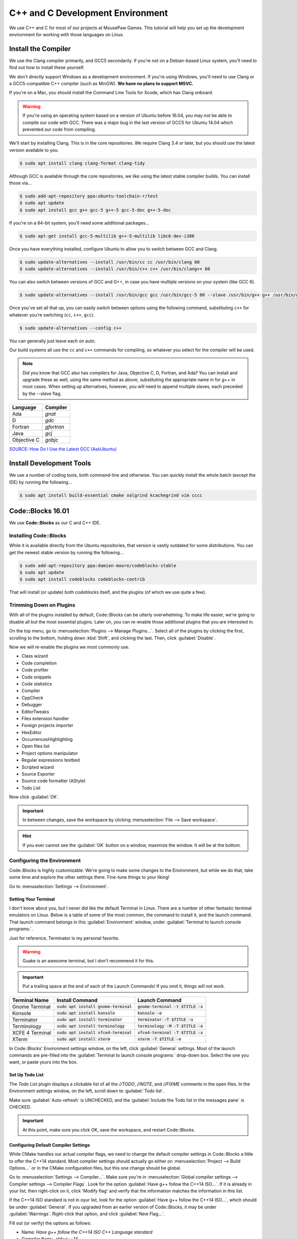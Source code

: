 ..  _cpp:

C++ and C Development Environment
###################################

We use C++ and C for most of our projects at MousePaw Games. This tutorial
will help you set up the development environment for working with those
languages on Linux.

..  _cpp_install_compiler:

Install the Compiler
============================

We use the Clang compiler primarily, and GCC5 secondarily. If you're not on a
Debian-based Linux system, you'll need to find out how to install these yourself.

We don't directly support Windows as a development environment. If you're
using Windows, you'll need to use Clang or a GCC5-compatible C++ compiler
(such as MinGW).
**We have no plans to support MSVC.**

If you're on a Mac, you should install the Command Line Tools for Xcode,
which has Clang onboard.

..  WARNING:: If you're using an operating system based on a version of
    Ubuntu before 16.04, you may not be able to compile our code with GCC.
    There was a major bug in the last version of GCC5 for Ubuntu 14.04 which
    prevented our code from compiling.

We'll start by installing Clang. This is in the core repositories. We require
Clang 3.4 or later, but you should use the latest version available to you.

..  code-block:: bash

    $ sudo apt install clang clang-format clang-tidy

Although GCC is available through the core repositories, we like using
the latest stable compiler builds. You can install those via...

..  code-block:: bash

    $ sudo add-apt-repository ppa:ubuntu-toolchain-r/test
    $ sudo apt update
    $ sudo apt install gcc g++ gcc-5 g++-5 gcc-5-doc g++-5-doc

If you're on a 64-bit system, you'll need some additional packages...

..  code-block:: bash

    $ sudo apt-get install gcc-5-multilib g++-5-multilib libc6-dev-i386

Once you have everything installed, configure Ubuntu to allow you to switch
between GCC and Clang.

..  code-block:: bash

    $ sudo update-alternatives --install /usr/bin/cc cc /usr/bin/clang 60
    $ sudo update-alternatives --install /usr/bin/c++ c++ /usr/bin/clang++ 60

You can also switch between versions of GCC and G++, in case you have multiple versions on
your system (like GCC 6).

..  code-block:: bash

    $ sudo update-alternatives --install /usr/bin/gcc gcc /usr/bin/gcc-5 60 --slave /usr/bin/g++ g++ /usr/bin/g++-5

Once you've set all that up, you can easily switch between options using the following command,
substituting ``c++`` for whatever you're switching (``cc``, ``c++``, ``gcc``).

..  code-block:: bash

    $ sudo update-alternatives --config c++

You can generally just leave each on auto.

Our build systems all use the ``cc`` and ``c++`` commands for compiling, so whatever you select
for the compiler will be used.

..  NOTE:: Did you know that GCC also has compilers for Java, Objective C, D,
    Fortran, and Ada? You can install and upgrade these as well, using the
    same method as above, substituting the appropriate name in for `g++` in
    most cases. When setting up alternatives, however, you will need to
    append multiple slaves, each preceded by the `--slave` flag.

+-------------+------------+
| Language    | Compiler   |
+=============+============+
| Ada         | `gnat`     |
+-------------+------------+
| D           | `gdc`      |
+-------------+------------+
| Fortran     | `gfortran` |
+-------------+------------+
| Java        | `gcj`      |
+-------------+------------+
| Objective C | `gobjc`    |
+-------------+------------+

`SOURCE: How Do I Use the Latest GCC (AskUbuntu) <http://askubuntu.com/questions/466651/how-do-i-use-the-latest-gcc-4-9-on-ubuntu-14-04>`_

..  _cpp_install_devtools:

Install Development Tools
==================================

We use a number of coding tools, both command-line and otherwise. You can
quickly install the whole batch (except the IDE) by running the following...

..  code-block:: bash

    $ sudo apt install build-essential cmake valgrind kcachegrind vim cccc

..  _cpp_install_codeblocks:

Code::Blocks 16.01
==================================

We use **Code::Blocks** as our C and C++ IDE.

Installing Code::Blocks
----------------------------------

While it is available directly from the Ubuntu repositories, that version is
vastly outdated for some distributions. You can get the newest stable version by
running the following...

..  code-block:: bash

    $ sudo add-apt-repository ppa:damien-moore/codeblocks-stable
    $ sudo apt update
    $ sudo apt install codeblocks codeblocks-contrib

That will install (or update) both `codeblocks` itself, and the plugins
(of which we use quite a few).

Trimming Down on Plugins
----------------------------------

With all of the plugins installed by default, Code::Blocks can be utterly
overwhelming. To make life easier, we're going to disable all but the most
essential plugins. Later on, you can re-enable those additional plugins that you
are interested in.

On the top menu, go to :menuselection:`Plugins --> Manage Plugins...`. Select
all of the plugins by clicking the first, scrolling to the bottom, holding
down :kbd:`Shift`, and clicking the last. Then, click :guilabel:`Disable`.

Now we will re-enable the plugins we most commonly use.

* Class wizard

* Code completion

* Code profiler

* Code snippets

* Code statistics

* Compiler

* CppCheck

* Debugger

* EditorTweaks

* Files extension handler

* Foreign projects importer

* HexEditor

* OccurrencesHighlighting

* Open files list

* Project options manipulator

* Regular expressions testbed

* Scripted wizard

* Source Exporter

* Source code formatter (AStyle)

* Todo List

Now click :guilabel:`OK`.

..  IMPORTANT:: In between changes, save the workspace by clicking
    :menuselection:`File --> Save workspace`.

..  HINT:: If you ever cannot see the :guilabel:`OK` button on a window,
    maximize the window. It will be at the bottom.

Configuring the Environment
--------------------------------------

Code::Blocks is highly customizable. We're going to make some changes to the
Environment, but while we do that, take some time and explore the other settings
there. Fine-tune things to your liking!

Go to :menuselection:`Settings --> Environment`.

Setting Your Terminal
^^^^^^^^^^^^^^^^^^^^^^^^^^^^^^^^^^^^^

I don't know about you, but I never did like the default Terminal in Linux.
There are a number of other fantastic terminal emulators on Linux. Below is a
table of some of the most common, the command to install it, and the launch
command. That launch command belongs in this :guilabel:`Environment` window,
under :guilabel:`Terminal to launch console programs:`.

Just for reference, Terminator is my personal favorite.

..  WARNING:: Guake is an awesome terminal, but I don't recommend it for this.

..  IMPORTANT:: Put a trailing space at the end of each of the Launch Commands!
    If you omit it, things will not work.

+--------------------------+-----------------------------------------+-------------------------------------+
| Terminal Name            | Install Command                         | Launch Command                      |
+==========================+=========================================+=====================================+
| Gnome Terminal           | :code:`sudo apt install gnome-terminal` | :code:`gnome-terminal -t $TITLE -x` |
+--------------------------+-----------------------------------------+-------------------------------------+
| Konsole                  | :code:`sudo apt install konsole`        | :code:`konsole -e`                  |
+--------------------------+-----------------------------------------+-------------------------------------+
| Terminator               | :code:`sudo apt install terminator`     | :code:`terminator -T $TITLE -x`     |
+--------------------------+-----------------------------------------+-------------------------------------+
| Terminology              | :code:`sudo apt install terminology`    | :code:`terminology -M -T $TITLE -e` |
+--------------------------+-----------------------------------------+-------------------------------------+
| XCFE 4 Terminal          | :code:`sudo apt install xfce4-terminal` | :code:`xfce4-terminal -T $TITLE -x` |
+--------------------------+-----------------------------------------+-------------------------------------+
| XTerm                    | :code:`sudo apt install xterm`          | :code:`xterm -T $TITLE -e`          |
+--------------------------+-----------------------------------------+-------------------------------------+

In Code::Blocks' Environment settings window, on the left, click
:guilabel:`General` settings. Most of the launch commands are pre-filled into
the :guilabel:`Terminal to launch console programs:` drop-down box. Select the
one you want, or paste yours into the box.

Set Up Todo List
^^^^^^^^^^^^^^^^^^^^^^^^^^^^^^^^^^^^

The `Todo List` plugin displays a clickable list of all the `//TODO`, `//NOTE`,
and `//FIXME` comments in the open files. In the Environment settings window,
on the left, scroll down to :guilabel:`Todo list`.

Make sure :guilabel:`Auto-refresh` is UNCHECKED, and the
:guilabel:`Include the Todo list in the messages pane` is CHECKED.

..  IMPORTANT:: At this point, make sure you click OK, save the workspace,
    and restart Code::Blocks.

Configuring Default Compiler Settings
^^^^^^^^^^^^^^^^^^^^^^^^^^^^^^^^^^^^^^^^^

While CMake handles our actual compiler flags, we need to change the default
compiler settings in Code::Blocks a little to offer the C++14 standard.
Most compiler settings should actually go either on
:menuselection:`Project --> Build Options...` or in the CMake configuration
files, but this one change should be global.

Go to :menuselection:`Settings --> Compiler...`. Make sure you're in
:menuselection:`Global compiler settings --> Compiler settings --> Compiler Flags`.
Look for the option :guilabel:`Have g++ follow the C++14 ISO...`. If it is already
in your list, then right-click on it, click 'Modify flag' and verify that the
information matches the information in this list.

If the C++14 ISO standard is not in oyur list, look for the option
:guilabel:`Have g++ follow the C++14 ISO...`, which should be under :guilabel:`General`.
If you upgraded from an earlier version of Code::Blocks, it may be under
:guilabel:`Warnings`. Right-click that option, and click :guilabel:`New Flag...`.

Fill out (or verify) the options as follows:

* Name: `Have g++ follow the C++14 ISO C++ Language standard`

* Compiler flags: `-std=c++14`

* Category: `General`

* Supersedes: `-std=c++98 -std=c++0x =std=c++11`

* Exclusive: False

Then, click :guilabel:`OK`. Make sure you check this option, to ensure the
compiler always uses C++14. (Some of our code won't work unless you're on
that standard!)

Configuring Source Formatter
^^^^^^^^^^^^^^^^^^^^^^^^^^^^^^^^^^^^^^^^^

It can be hard to be 100% adherent to standardized coding style. We make regular
use of the **AStyle** plugin on Code::Blocks to make sure everything is
formatted correctly before uploading. However, in order to use this plugin, it
must be configured.

To get to these settings, go to :menuselection:`Settings --> Editor...` and, on
the left, scroll down to Source formatter. Let's walk through the settings, tab
by tab, setting by setting.

**Style**

* Bracket style: Allman (ANSI)

**Brackets**

* Attach classes: no

* Attach "extern c": no

* Attach namespaces: no

* Attach inlines: no

**Indentation**

* Indentation size (in space): 4

* Use TABs instead of spaces: no

* Force using TABs: no

* Indent case: statement switches: YES

* Indent classes: YES

* Indent labels: YES

* Indent modifiers: no

* Indent namespaces: YES

* Indent switches: no

* Indent preprocessor blocks at bracket level zero: no

* Indent multi-line preprocessor definitions ending with a backslash: no

* Indent preprocessor conditionals: YES

* Indent C++ comments beginning in column one: no

* Minimal indent added...: 2

* Maximum of # spaces to indent a continuation line...: 40

**Formatting**

* Break closing headers...: YES

* Break 'else if()' header combinations...: no

* Add brackets to unbracketed one line conditional statements: YES

* Add one line brackets to unbracketed one line conditional statements: no

* Remove brackets from conditional statements: no

* Don't break one-line blocks: YES

* Don't break complex statements and multiple statements residing...: no

* Convert TABs to spaces: YES

* Closes whitespace in the angle brackets of template definitions: YES

* Remove the preceding '*' in multi-line comment...: no

* Enable line breaking: YES

* Break lines after amount of chars...: 80

**Padding**

* Pad empty lines around header blocks: no

* Insert space padding around operators: YES

* Insert space padding around parenthesis on the outside: no

* Insert space padding around parenthesis on the inside: no

* Insert space padding between a header and the following paren: YES

* Remove extra space padding around parenthesis: no

* Delete empty lines within a function or method: no

* Fill empty lines with the whitespace of their previous lines: no

* Pointer alignment: Type

* Reference alignment: Type

Changing Your Theme
^^^^^^^^^^^^^^^^^^^^^^^^^^^

Yes, there are multiple themes available for Code::Blocks! I'm glad of it, too,
because I rely heavily on dark themes to be able to work for long periods of
time.

You might have those themes already present. Go to
:menuselection:`Settings --> Editor...`, and click
:guilabel:`Syntax highlighting` on the left. Then, check the
:guilabel:`Colour theme:` drop down box. If you see lots of options, pick the
one you want.

Once you have a theme picked out, you can further fine-tune it to your liking by
using the other controls on that panel. All the themes are fully customizable!

Installing Themes
"""""""""""""""""""""""""""

If you don't see any themes (besides default), you'll need to set them up.
First, close out of Code::Blocks. Download and save
`color_themes.conf <https://mousepawmedia.net/downloads/color_themes.conf>`_
to your computer.

In your terminal, run the following to backup your existing themes file and
start the config editor.

..  code-block:: bash

    $ cp ~/.config/codeblocks/default.conf ~/.config/codeblocks/backup.conf
    $ cb_share_config

On the window that pops up, click the three dots under
:guilabel:`Source configuration file...`, and browse to the `color_themes.conf`
file you just saved. Then, click the three dots under
:guilabel:`Destination configuration file...` and select `default.conf`, which
should be sitting right in front of you on the browse window by default.

Next, check all the boxes on the left side. [Sorry, there's no fast way to do
that!] Click :guilabel:`Transfer >>`, confirm :guilabel:`Yes`, and then click
:guilabel:`Save` and confirm :guilabel:`Yes`.

Finally, click :guilabel:`Close`.

Once you've done all that, start Code::Blocks, go to
:menuselection:`Settings --> Editor... --> Syntax highlighting`. You can now
browse the imported themes. Use the rest of the controls on that panel to
customize any of them to your liking.

Further Configuring Environment Colors
"""""""""""""""""""""""""""""""""""""""""""""

Unfortunately, the color themes only affect code files themselves. It is
possible to further customize some of the other environment colors to match.

To do this, you'll first want to open a code file, so you can more easily sample
the background color. Then, go to :menuselection:`Settings --> Environment... --> Colours`.
Most of these colors can stay as-is, but there are a few I recommend changing
to match your theme.

You can change any color by clicking its name, and then the color box at the
right side of the panel. Then, tap the eyedropper towards lower-left, and click
the color anywhere on your computer screen (even outside of Code::Blocks!) to
sample it.

You will be using the background color ("Background") and typical text color
("Text") from your selected color scheme.

Change the following colors:

+-------------------------------------------------+-----------------------------------------------------------------+
| Color                                           | Change to...                                                    |
+=================================================+=================================================================+
| Code completion: Documentation popup background | Background                                                      |
+-------------------------------------------------+-----------------------------------------------------------------+
| Code completion: Documentation popup text       | Text                                                            |
+-------------------------------------------------+-----------------------------------------------------------------+
| Editor: Caret                                   | White for dark themes, black for light themes.                  |
+-------------------------------------------------+-----------------------------------------------------------------+
| Code completion: Documentation popup link       | Similar to Text                                                 |
+-------------------------------------------------+-----------------------------------------------------------------+
| Editor: Right margin                            | I recommend a bright color that contrasts with the background.  |
+-------------------------------------------------+-----------------------------------------------------------------+
| Editor: Line numbers background colour          | Background                                                      |
+-------------------------------------------------+-----------------------------------------------------------------+
| Editor: Line numbers foreground colour          | Text                                                            |
+-------------------------------------------------+-----------------------------------------------------------------+
| Editor: Margin chrome colour                    | Background                                                      |
+-------------------------------------------------+-----------------------------------------------------------------+
| Editor: Margin chrome highlight colour          | Background                                                      |
+-------------------------------------------------+-----------------------------------------------------------------+
| Start here page: Background colour              | Background                                                      |
+-------------------------------------------------+-----------------------------------------------------------------+
| Start here page: Link colour                    | Similar to Text                                                 |
+-------------------------------------------------+-----------------------------------------------------------------+
| Start here page: Text colour                    | Text                                                            |
+-------------------------------------------------+-----------------------------------------------------------------+

Once you've made your changes, click :guilabel:`OK`, and then save your
workspace via :menuselection:`File --> Save workspace`.

-------------------

**That's it!** The essential setup is finished for Code::Blocks. I recommend
you go back and browse through the other settings, and get familiar with the
coding environment.
